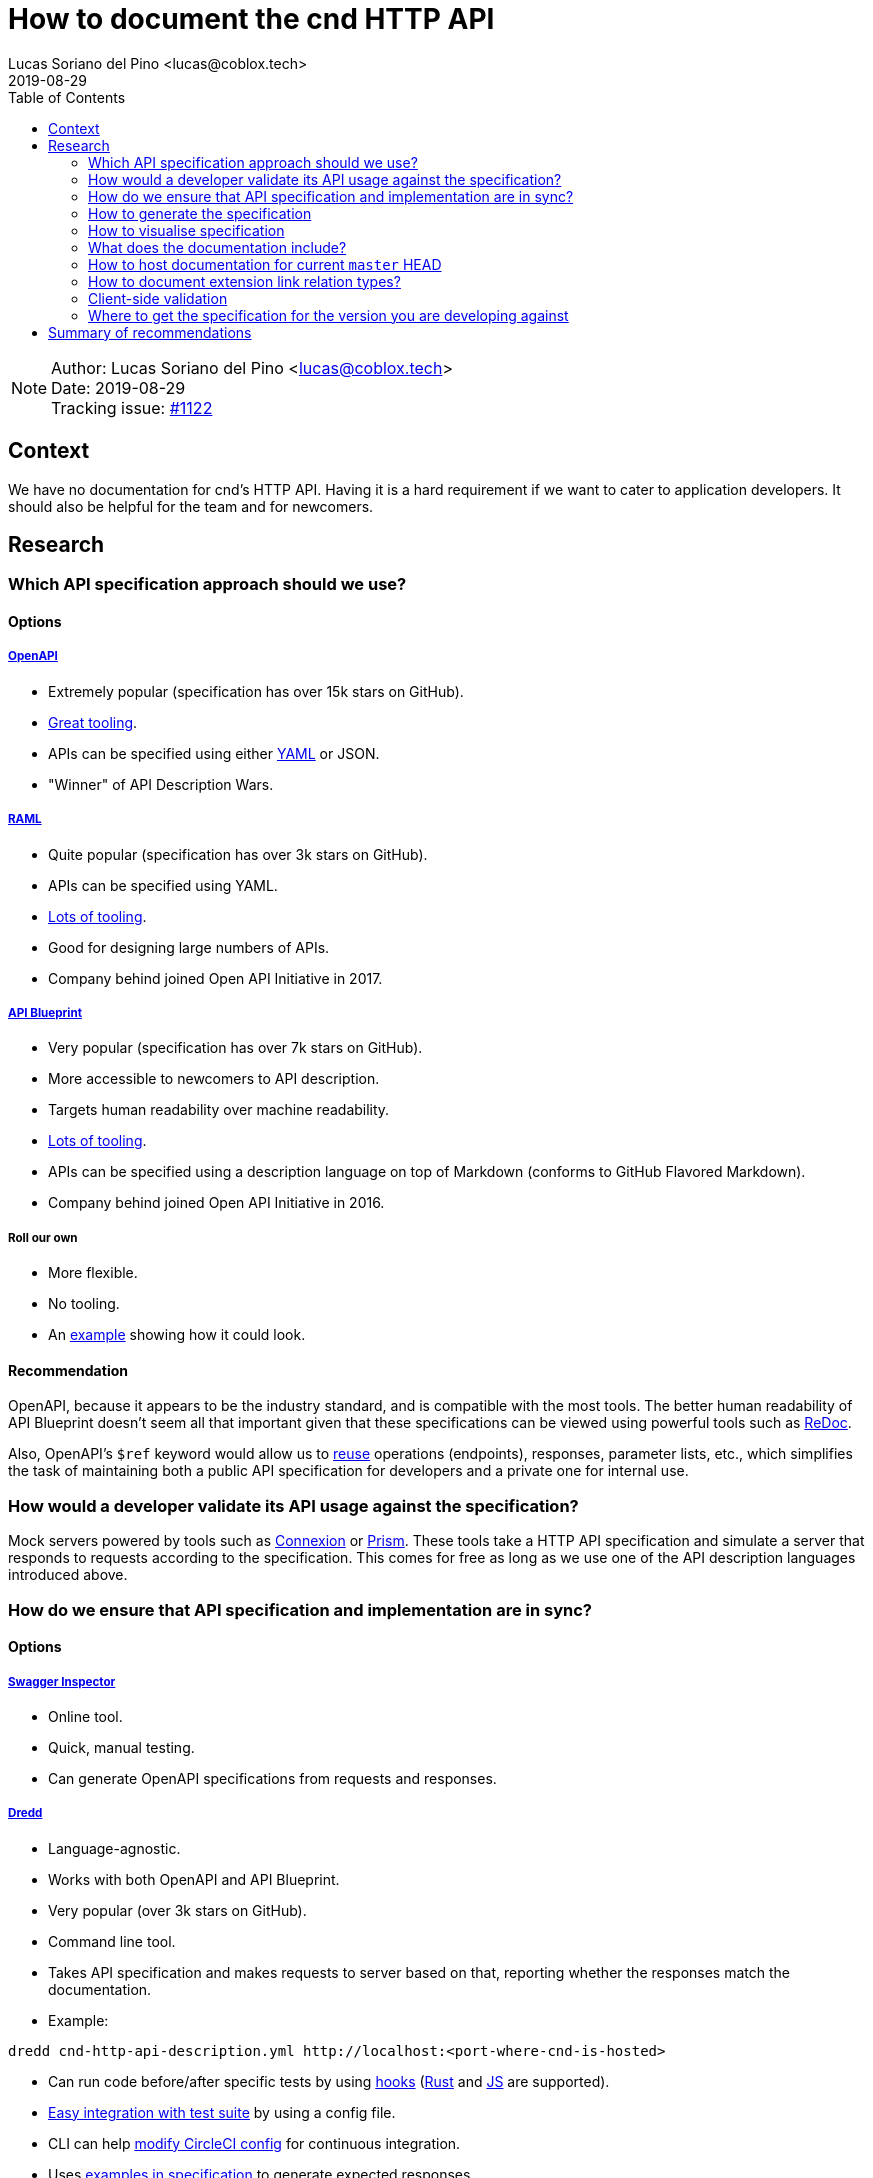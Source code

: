= How to document the cnd HTTP API =
Lucas Soriano del Pino <lucas@coblox.tech>;
:toc:
:revdate: 2019-08-29

NOTE: Author: {authors} +
Date: {revdate} +
Tracking issue: https://github.com/comit-network/comit-rs/issues/1122[#1122]

== Context ==

We have no documentation for cnd's HTTP API.
Having it is a hard requirement if we want to cater to application developers.
It should also be helpful for the team and for newcomers.

== Research ==

=== Which API specification approach should we use? ===

==== Options ====

===== https://github.com/OAI/OpenAPI-Specification[OpenAPI] =====

* Extremely popular (specification has over 15k stars on GitHub).
* https://openapi.tools/[Great tooling].
* APIs can be specified using either https://github.com/OAI/OpenAPI-Specification/blob/master/examples/v3.0/petstore.yaml[YAML] or JSON.
* "Winner" of API Description Wars.

===== https://github.com/raml-org/raml-spec/[RAML] =====

* Quite popular (specification has over 3k stars on GitHub).
* APIs can be specified using YAML.
* https://raml.org/projects[Lots of tooling].
* Good for designing large numbers of APIs.
* Company behind joined Open API Initiative in 2017.

===== https://github.com/apiaryio/api-blueprint/[API Blueprint] =====

* Very popular (specification has over 7k stars on GitHub).
* More accessible to newcomers to API description.
* Targets human readability over machine readability.
* https://apiblueprint.org/tools.html[Lots of tooling].
* APIs can be specified using a description language on top of Markdown (conforms to GitHub Flavored Markdown).
* Company behind joined Open API Initiative in 2016.

===== Roll our own =====

* More flexible.
* No tooling.
* An https://gist.github.com/iros/3426278[example] showing how it could look.

==== [[recommend-openapi]] Recommendation ====

OpenAPI, because it appears to be the industry standard, and is compatible with the most tools.
The better human readability of API Blueprint doesn't seem all that important given that these specifications can be viewed using powerful tools such as https://rebilly.github.io/ReDoc/[ReDoc].

Also, OpenAPI's `$ref` keyword would allow us to https://github.com/OAI/OpenAPI-Specification/blob/master/guidelines/v2.0/REUSE.md[reuse] operations (endpoints), responses, parameter lists, etc., which simplifies the task of maintaining both a public API specification for developers and a private one for internal use.

=== How would a developer validate its API usage against the specification? ===

Mock servers powered by tools such as https://connexion.readthedocs.io/en/latest/[Connexion] or https://stoplight.io/prism[Prism].
These tools take a HTTP API specification and simulate a server that responds to requests according to the specification.
This comes for free as long as we use one of the API description languages introduced above.

=== [[test-specification]] How do we ensure that API specification and implementation are in sync? ===

==== Options ====

===== https://inspector.swagger.io/builder[Swagger Inspector] =====

* Online tool.
* Quick, manual testing.
* Can generate OpenAPI specifications from requests and responses.

===== https://dredd.org/en/latest/index.html[Dredd] =====

* Language-agnostic.
* Works with both OpenAPI and API Blueprint.
* Very popular (over 3k stars on GitHub).
* Command line tool.
* Takes API specification and makes requests to server based on that, reporting whether the responses match the documentation.
* Example:
[source,sh]
----
dredd cnd-http-api-description.yml http://localhost:<port-where-cnd-is-hosted>
----
* Can run code before/after specific tests by using https://dredd.readthedocs.io/en/latest/hooks/[hooks] (https://dredd.org/en/latest/hooks/rust.html#hooks-rust[Rust] and https://dredd.readthedocs.io/en/latest/hooks/js.html#hooks-nodejs[JS] are supported).
* https://dredd.org/en/latest/how-to-guides.html#integrating-dredd-with-your-test-suite[Easy integration with test suite] by using a config file.
* CLI can help https://dredd.org/en/latest/how-to-guides.html#continuous-integration[modify CircleCI config] for continuous integration.
* Uses https://dredd.org/en/latest/how-it-works.html#automatic-expectations[examples in specification] to generate expected responses.
* Can define https://dredd.org/en/latest/hooks/js.html#using-chai-assertions[custom expectations using Chai assertions].

===== https://github.com/RuntimeTools/chai-openapi-response-validator[Chai OpenAPI Response Validator] =====

* Works with Chai (which is compatible with Jest).
* Easy to incorporate to our api tests workflow.
* Example from GitHub repository:
[source,javascript]
----
// Set up Chai
const chai = require('chai');
const expect = chai.expect;

// Import this plugin
const chaiResponseValidator = require('chai-openapi-response-validator');

// Load an OpenAPI file (YAML or JSON) into this plugin
chai.use(chaiResponseValidator('path/to/openapi.yml'));

// Write your test (e.g. using Mocha)
describe('GET /example/request', function() {
  it('should satisfy OpenAPI spec', async function() {

    // Get an HTTP response using chai-http
    chai.use(require('chai-http'));
    const app = require('path/to/app');
    const res = chai.request(app).get('/example/request');

    expect(res.status).to.equal(200);

    // Assert that the HTTP response satisfies the OpenAPI spec
    expect(res).to.satisfyApiSpec;
  });
});
----

==== [[recommend-dredd]] Recommendation ====

Dredd, because it's well documented and has all the features we need.
It looks like the main effort will be https://dredd.org/en/latest/how-it-works.html#making-your-api-description-ready-for-testing[preparing the specification] for testing.

==== [[json-schema-integration]] JSON Schema integration ====

We currently use JSON Schema to validate the shape of the body of the response to `GET /
swaps` and `GET /
swaps/rfc003/:id`.
JSON Schema is supported by OpenAPI, https://github.com/OAI/OpenAPI-Specification/blob/master/versions/3.0.1.md#schema-object[with some caveats].
There are https://apisyouwonthate.com/blog/solving-openapi-and-json-schema-divergence[ways to get around this situation], and full support for JSON Schema is https://github.com/OAI/OpenAPI-Specification/pull/1977[in the works].

=== How to generate the specification ===

==== Options ====

===== Automatically =====

* Switch to actix-web and use https://paperclip.waffles.space/actix-plugin.html[this experimental plugin].
* Wait for Rocket to https://github.com/SergioBenitez/Rocket/issues/297[implement this feature] and switch back to it.
* https://github.com/seanmonstar/warp/issues/89[Wait for this feature] to come to warp.

===== Manually =====

* Use https://github.com/swagger-api/swagger-editor[Swagger Editor] (over 5k stars on GitHub).
* Use a plugin for an editor/IDE (look at the editors listed https://openapi.tools/[here]).

===== Assisted =====

* Using https://inspector.swagger.io/builder[Swagger Inspector].
* Make API calls to a running cnd through the UI and generate part of the specification.

==== [[recommend-manual-generation]] Recommendation ====

The tools aren't there yet to automatically produce the API specification from source code in Rust.
There seems to be some interest for this, so it may come in the future.
This may not actually be a problem, since we want to have control over what we show in the specification, in order to incentivise correct usage of the REST API by application developers.
To this end, endpoints such as the ones related to actions will probably not be publicly documented.

Additionally, we can use tools such as https://speccy.io/[speccy] and https://github.com/zalando/zally[Zally] to validate the specification.

=== How to visualise specification ===

==== Options ====

===== https://petstore.swagger.io/[SwaggerUI] =====

* Extremely popular (over 15k stars on https://github.com/swagger-api/swagger-ui[GitHub]).
* RPC-style.
* Looks like this:

image:https://swagger.io/swagger/media/Images/Tools/Opensource/Swagger_UI.png?ext=.png[swagger-ui-image]

* Hides JSON bodies.

===== [[redoc]] https://redocly.github.io/redoc/[ReDoc] =====

* Popular (over 1k stars on GitHub).
* Very https://github.com/Redocly/redoc/#deployment[simple] to set up.
* Three-column style.
* It looks very good:

image:https://raw.githubusercontent.com/Redocly/redoc/master/demo/redoc-demo.png[redoc-image]

===== http://cheesestore.github.io/[Spectacle] =====

* Quite popular (about 1k stars on GitHub).
* Looks similar to ReDoc:

image:https://raw.githubusercontent.com/sourcey/spectacle/master/screenshot.jpg[spectacle-image]

==== [[recommend-redoc]]Recommendation ====

ReDoc because it is easy and I think it looks nice.
It also supports custom sections in an OpenAPI specification file, which can be used to introduce topics such as our RESTful approach and how we think the API should be consumed.

=== What does the documentation include? ===

==== OpenAPI ====

* Description of web services, including but not limited to data.
- Sort of an extension to JSON Schema in that sense.
- JSON Schema files can be referenced directly.
* Focus on strict typing.
* Enables use of a lot of cool tools such as ReDoc and Dredd, recommended in this document.

==== JSON Schema ====

* Flexible data modelling.
* Validating structure of JSON data.

==== References ====

https://phil.tech/api/2018/03/30/openapi-and-json-schema-divergence/[Blog that introduces differences between OpenAPI and JSON Schema]

=== [[recommend-host-github-pages]] How to host documentation for current `master` HEAD ===

If we go for the recommended option of using <<redoc, ReDoc>>, it's https://www.npmjs.com/package/redoc#tldr[very easy]:

. Include API specification in repository with cnd.
. Host a website on GitHub Pages (for example).
. Use a HTML tag that links to the API specification (there's even a https://www.npmjs.com/package/redoc#usage-as-a-react-component[React component]).

=== [[recommend-custom-section-link-relation]] How to document extension link relation types? ===

This question is motivated by the existence of the invalid link relation `human-protocol-spec`.
The https://github.com/comit-network/comit-rs/issues/843[issue] that introduces this problem already outlines what has to be done.
What's left is deciding where to host the document that describes this new link relation.
Since we are introducing an API specification that supports custom sections, I recommend that we use a custom section to describe `human-protocol-spec`.
A link to that custom section will need to be used as an extension relation type.

It would be ideal to ensure that this link always works and that it is not tied to the tools that we use to visualise the specification (i.e. ReDoc).
A possible solution could involve using https://developer.mozilla.org/en-US/docs/Web/HTTP/Redirections[HTTP redirections].

=== Client-side validation ===

==== Context ====

* We already define <<json-schema-integration, JSON Schemas>> for some data objects returned from the API.
* We have https://github.com/comit-network/comit-i/issues/44[discussed] doing input validation on comit-i.
* We currently reproduce server-side validation on comit-i.

==== Purpose ====

* Improve user experience for users of clients of our API.
* Simplify the job of developers.

==== [[recommend-use-json-schema-more]] Recommendation ====

* Define JSON Schemas for all data objects that our API returns.
* Offer a copy of these contracts to clients in a programmatically accessible format.
* Include link to schema in response headers:
[source,html]
----
Link: <http://example.com/schemas/swap.schema.json#>; rel=”describedby”
----
* Use in comit-i to prove that it works.

==== References ====

* https://apisyouwonthate.com/blog/the-many-amazing-uses-of-json-schema-client-side-validation[Blog on client-side validation based on JSON Schema].

=== [[recommend-http-spec-endpoint]] Where to get the specification for the version you are developing against ===

Instead of keeping track of all the versions of the API specification and serving all of them remotely, I recommend serving the specification on a local endpoint of cnd's HTTP API, such as `GET /http-spec`.

== Summary of recommendations

* <<recommend-openapi, Use OpenAPI>> as an API description format.
- Modularise specification to simplify maintenance of public and private specs.
- Integrate our use of JSON Schema with OpenAPI.
* <<recommend-dredd, Use Dredd>> to test that implementation and specification are in sync.
* <<recommend-manual-generation, Write the specification manually>>.
* <<recommend-redoc, Use ReDoc>> to produce a visually appealing document.
* <<recommend-host-github-pages, Use GitHub Pages>> to host documentation for latest `master`.
* <<recommend-custom-section-link-relation, Use custom section>> in spec to document extension relation types.
* <<recommend-use-json-schema-more, Embrace JSON Schema>> to describe data.
* <<recommend-http-spec-endpoint, Add `GET /http-spec` endpoint>> to provide documentation for a running instance of cnd.
